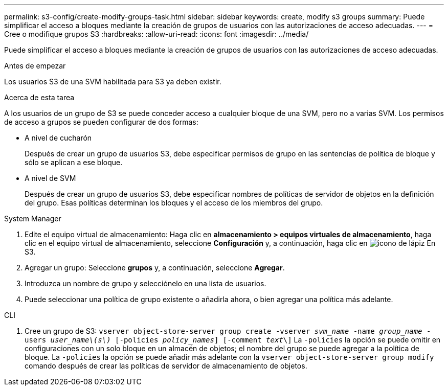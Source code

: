 ---
permalink: s3-config/create-modify-groups-task.html 
sidebar: sidebar 
keywords: create, modify s3 groups 
summary: Puede simplificar el acceso a bloques mediante la creación de grupos de usuarios con las autorizaciones de acceso adecuadas. 
---
= Cree o modifique grupos S3
:hardbreaks:
:allow-uri-read: 
:icons: font
:imagesdir: ../media/


[role="lead"]
Puede simplificar el acceso a bloques mediante la creación de grupos de usuarios con las autorizaciones de acceso adecuadas.

.Antes de empezar
Los usuarios S3 de una SVM habilitada para S3 ya deben existir.

.Acerca de esta tarea
A los usuarios de un grupo de S3 se puede conceder acceso a cualquier bloque de una SVM, pero no a varias SVM. Los permisos de acceso a grupos se pueden configurar de dos formas:

* A nivel de cucharón
+
Después de crear un grupo de usuarios S3, debe especificar permisos de grupo en las sentencias de política de bloque y sólo se aplican a ese bloque.

* A nivel de SVM
+
Después de crear un grupo de usuarios S3, debe especificar nombres de políticas de servidor de objetos en la definición del grupo. Esas políticas determinan los bloques y el acceso de los miembros del grupo.



[role="tabbed-block"]
====
.System Manager
--
. Edite el equipo virtual de almacenamiento: Haga clic en *almacenamiento > equipos virtuales de almacenamiento*, haga clic en el equipo virtual de almacenamiento, seleccione *Configuración* y, a continuación, haga clic en image:icon_pencil.gif["icono de lápiz"] En S3.
. Agregar un grupo: Seleccione *grupos* y, a continuación, seleccione *Agregar*.
. Introduzca un nombre de grupo y selecciónelo en una lista de usuarios.
. Puede seleccionar una política de grupo existente o añadirla ahora, o bien agregar una política más adelante.


--
.CLI
--
. Cree un grupo de S3:
`vserver object-store-server group create -vserver _svm_name_ -name _group_name_ -users _user_name\(s\)_ [-policies _policy_names_] [-comment _text_\]`
La `-policies` la opción se puede omitir en configuraciones con un solo bloque en un almacén de objetos; el nombre del grupo se puede agregar a la política de bloque.
La `-policies` la opción se puede añadir más adelante con la `vserver object-store-server group modify` comando después de crear las políticas de servidor de almacenamiento de objetos.


--
====